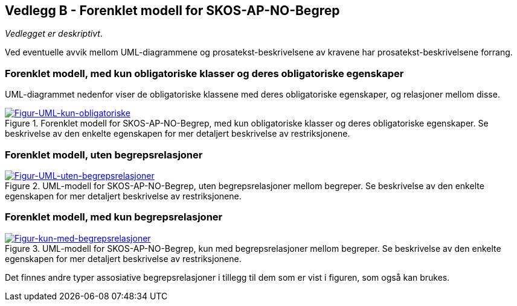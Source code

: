 == Vedlegg B - Forenklet modell for SKOS-AP-NO-Begrep [[Forenklet-modell]]


_Vedlegget er deskriptivt_.

Ved eventuelle avvik mellom UML-diagrammene og prosatekst-beskrivelsene av kravene har prosatekst-beskrivelsene forrang.

=== Forenklet modell, med kun obligatoriske klasser og deres obligatoriske egenskaper

UML-diagrammet nedenfor viser de obligatoriske klassene med deres obligatoriske egenskaper, og relasjoner mellom disse.

[Figur-UML-kun-obligatoriske]
.Forenklet modell for SKOS-AP-NO-Begrep, med kun obligatoriske klasser og deres obligatoriske egenskaper. Se beskrivelse av den enkelte egenskapen for mer detaljert beskrivelse av restriksjonene.
[link=images/SKOS-AP-NO-Begrep-kun-obligatoriske.png]
image::images/SKOS-AP-NO-Begrep-kun-obligatoriske.png[]


=== Forenklet modell, uten begrepsrelasjoner

[Figur-UML-uten-begrepsrelasjoner]
.UML-modell for SKOS-AP-NO-Begrep, uten begrepsrelasjoner mellom begreper. Se beskrivelse av den enkelte egenskapen for mer detaljert beskrivelse av restriksjonene.
[link=images/SKOS-AP-NO-Begrep-uten-relasjoner.png]
image::images/SKOS-AP-NO-Begrep-uten-relasjoner.png[]

=== Forenklet modell, med kun begrepsrelasjoner

[Figur-kun-med-begrepsrelasjoner]
.UML-modell for SKOS-AP-NO-Begrep, kun med begrepsrelasjoner mellom begreper. Se beskrivelse av den enkelte egenskapen for mer detaljert beskrivelse av restriksjonene.
[link=images/SKOS-AP-NO-Begrep-kun-med-begrepsrelasjoner.png]
image::images/SKOS-AP-NO-Begrep-kun-med-begrepsrelasjoner.png[]


Det finnes andre typer assosiative begrepsrelasjoner i tillegg til dem som er vist i figuren, som også kan brukes.
